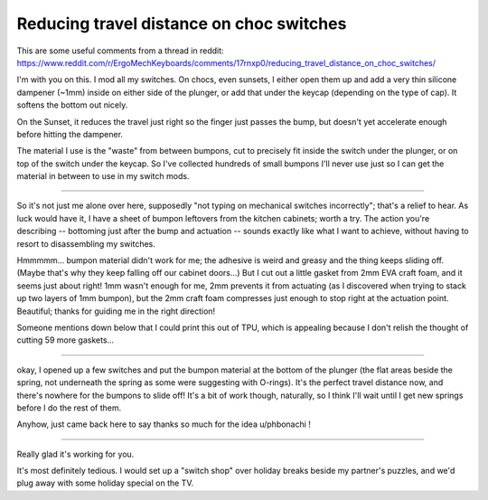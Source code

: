 Reducing travel distance on choc switches
=========================================

This are some useful comments from a thread in reddit:
https://www.reddit.com/r/ErgoMechKeyboards/comments/17rnxp0/reducing_travel_distance_on_choc_switches/

I'm with you on this. I mod all my switches. On chocs, even sunsets, I either open them up and add a very thin silicone dampener (~1mm) inside on either side of the plunger, or add that under the keycap (depending on the type of cap). It softens the bottom out nicely.

On the Sunset, it reduces the travel just right so the finger just passes the bump, but doesn't yet accelerate enough before hitting the dampener.

The material I use is the "waste" from between bumpons, cut to precisely fit inside the switch under the plunger, or on top of the switch under the keycap. So I've collected hundreds of small bumpons I'll never use just so I can get the material in between to use in my switch mods.

------

So it's not just me alone over here, supposedly "not typing on mechanical switches incorrectly"; that's a relief to hear. As luck would have it, I have a sheet of bumpon leftovers from the kitchen cabinets; worth a try. The action you're describing -- bottoming just after the bump and actuation -- sounds exactly like what I want to achieve, without having to resort to disassembling my switches.

Hmmmmm... bumpon material didn't work for me; the adhesive is weird and greasy and the thing keeps sliding off. (Maybe that's why they keep falling off our cabinet doors...) But I cut out a little gasket from 2mm EVA craft foam, and it seems just about right! 1mm wasn't enough for me, 2mm prevents it from actuating (as I discovered when trying to stack up two layers of 1mm bumpon), but the 2mm craft foam compresses just enough to stop right at the actuation point. Beautiful; thanks for guiding me in the right direction!

Someone mentions down below that I could print this out of TPU, which is appealing because I don't relish the thought of cutting 59 more gaskets...

------

okay, I opened up a few switches and put the bumpon material at the bottom of the plunger (the flat areas beside the spring, not underneath the spring as some were suggesting with O-rings). It's the perfect travel distance now, and there's nowhere for the bumpons to slide off! It's a bit of work though, naturally, so I think I'll wait until I get new springs before I do the rest of them.

Anyhow, just came back here to say thanks so much for the idea u/phbonachi !

-------

Really glad it's working for you.

It's most definitely tedious. I would set up a "switch shop" over holiday breaks beside my partner's puzzles, and we'd plug away with some holiday special on the TV.
